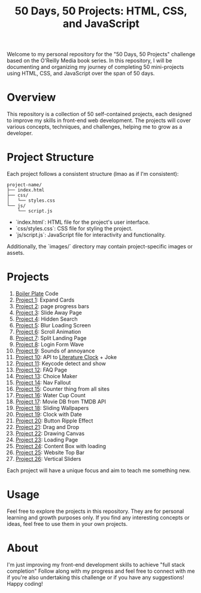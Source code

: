 #+TITLE: 50 Days, 50 Projects: HTML, CSS, and JavaScript

Welcome to my personal repository for the "50 Days, 50 Projects" challenge based on the O'Reilly Media book series. In this repository, I will be documenting and organizing my journey of completing 50 mini-projects using HTML, CSS, and JavaScript over the span of 50 days.

* Overview

This repository is a collection of 50 self-contained projects, each designed to improve my skills in front-end web development. The projects will cover various concepts, techniques, and challenges, helping me to grow as a developer.

* Project Structure
Each project follows a consistent structure (lmao as if I'm consistent):

#+begin_src none
project-name/
├── index.html
├── css/
│   └── styles.css
└── js/
    └── script.js
#+end_src

- `index.html`: HTML file for the project's user interface.
- `css/styles.css`: CSS file for styling the project.
- `js/script.js`: JavaScript file for interactivity and functionality.
  
Additionally, the `images/` directory may contain project-specific images or assets.

* Projects
0. [[file:BoilerPlate/][Boiler Plate]] Code
1. [[file:1-10/Proj1-Expand/][Project 1]]: Expand Cards
2. [[file:1-10/Proj2-Progress/][Project 2]]: page progress bars
3. [[file:1-10/Proj3-Slide/][Project 3]]: Slide Away Page
4. [[file:1-10/Proj4-Search/][Project 4]]: Hidden Search
5. [[file:1-10/Proj5-LoadScreen/][Project 5]]: Blur Loading Screen
6. [[file:1-10/Proj6-Scroll/][Project 6]]: Scroll Animation
7. [[file:1-10/Proj7-Splitz/][Project 7]]: Split Landing Page
8. [[file:1-10/Proj8-Login/][Project 8]]: Login Form Wave
9. [[file:1-10/Proj9-Sounds/][Project 9]]: Sounds of annoyance
10. [[file:1-10/Proj10-API/][Project 10]]: API to [[https://github.com/JohannesNE/literature-clock][Literature Clock]] + Joke
11. [[file:11-20/Proj11-Keycode][Project 11]]: Keycode detect and show
12. [[file:11-20/Proj12-FAQ][Project 12]]: FAQ Page
13. [[file:11-20/Proj13-Choicer][Project 13]]: Choice Maker
14. [[file:11-20/Proj14-Navbar][Project 14]]: Nav Fallout
15. [[file:11-20/Proj15-Counter][Project 15]]: Counter thing from all sites
16. [[file:11-20/Proj16-WaterCount][Project 16]]: Water Cup Count
17. [[file:11-20/Proj17-MovieDB][Project 17]]: Movie DB from TMDB API
18. [[file:11-20/Proj18-SlideBg][Project 18]]: Sliding Wallpapers
19. [[file:11-20/Proj19-Clocks][Project 19]]: Clock with Date
20. [[file:11-20/Proj20-BttnRippl][Project 20]]: Button Ripple Effect
21. [[file:Proj21-DrgDrp][Project 21]]: Drag and Drop
22. [[file:Proj22-Canvus][Project 22]]: Drawing Canvas
23. [[file:Proj23-loading][Project 23]]: Loading Page
24. [[file:Proj24-CntntBox][Project 24]]: Content Box with loading
25. [[file:Proj25-WebTop][Project 25]]: Website Top Bar
25. [[file:Proj26-VertSlide][Project 26]]: Vertical Sliders



Each project will have a unique focus and aim to teach me something new.

* Usage
Feel free to explore the projects in this repository. They are for personal learning and growth purposes only. If you find any interesting concepts or ideas, feel free to use them in your own projects.

* About
I'm just improving my front-end development skills to achieve "full stack completion"
Follow along with my progress and feel free to connect with me if you're also undertaking this challenge or if you have any suggestions!
Happy coding!
